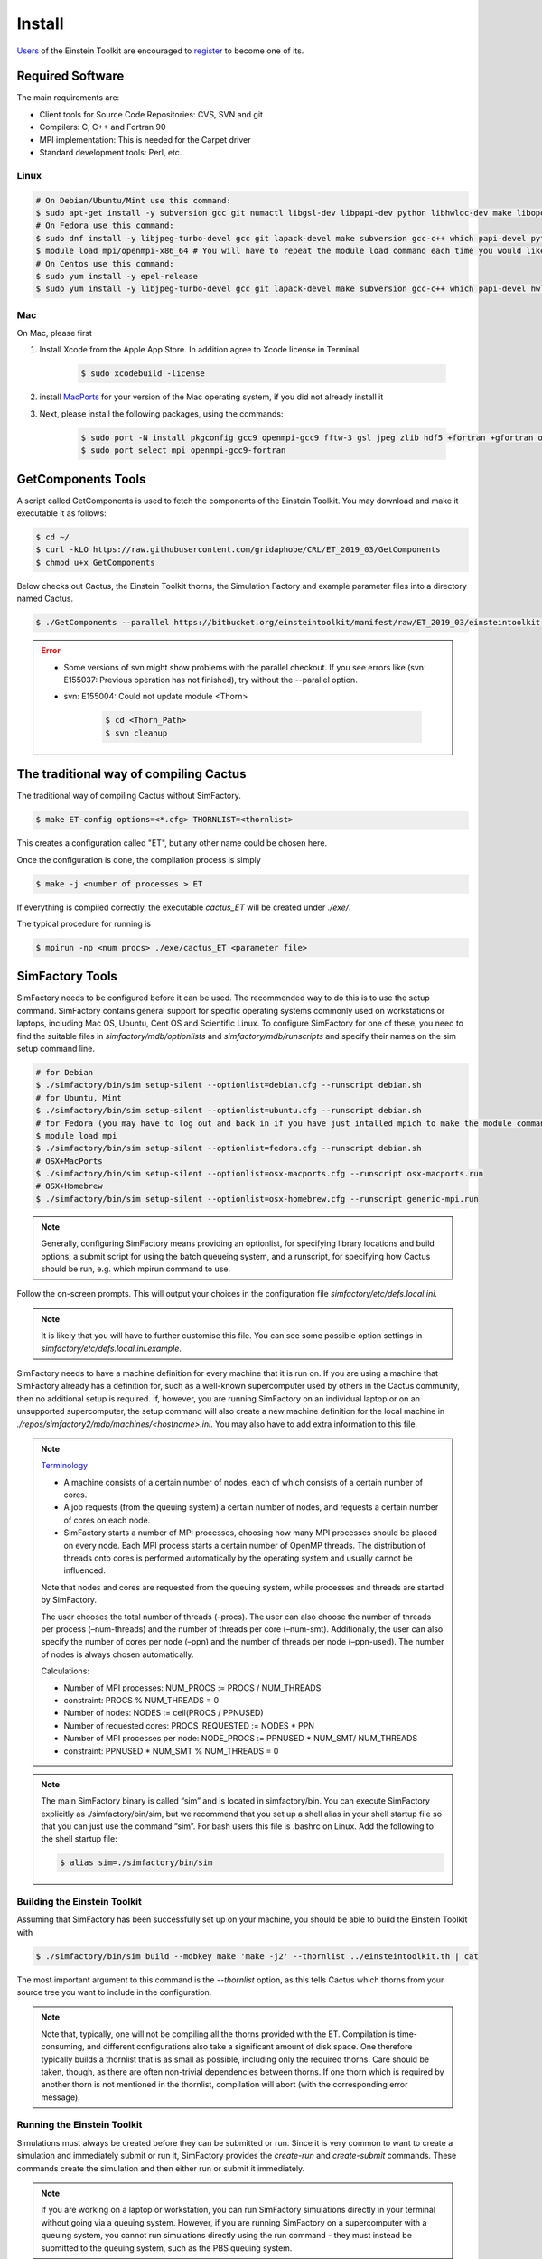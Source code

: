 Install
=======

`Users <http://lists.einsteintoolkit.org/mailman/listinfo/users>`_ of the Einstein Toolkit are encouraged to `register <http://einsteintoolkit.org/join.html>`_ to become one of its.

Required Software
-----------------

The main requirements are:

* Client tools for Source Code Repositories: CVS, SVN and git
* Compilers: C, C++ and Fortran 90
* MPI implementation: This is needed for the Carpet driver
* Standard development tools: Perl, etc.

Linux
^^^^^^^^
.. code-block:: bash

    # On Debian/Ubuntu/Mint use this command:
    $ sudo apt-get install -y subversion gcc git numactl libgsl-dev libpapi-dev python libhwloc-dev make libopenmpi-dev libhdf5-openmpi-dev libfftw3-dev libssl-dev liblapack-dev g++ curl gfortran patch pkg-config libhdf5-dev libjpeg-turbo?-dev
    # On Fedora use this command:
    $ sudo dnf install -y libjpeg-turbo-devel gcc git lapack-devel make subversion gcc-c++ which papi-devel python hwloc-devel openmpi-devel hdf5-openmpi-devel openssl-devel libtool-ltdl-devel numactl-devel gcc-gfortran findutils hdf5-devel fftw-devel patch gsl-devel pkgconfig
    $ module load mpi/openmpi-x86_64 # You will have to repeat the module load command each time you would like to compile or run the code.
    # On Centos use this command:
    $ sudo yum install -y epel-release
    $ sudo yum install -y libjpeg-turbo-devel gcc git lapack-devel make subversion gcc-c++ which papi-devel hwloc-devel openmpi-devel hdf5-openmpi-devel openssl-devel libtool-ltdl-devel numactl-devel gcc-gfortran hdf5-devel fftw-devel patch gsl-devel

Mac
^^^^^
On Mac, please first

1. Install Xcode from the Apple App Store. In addition agree to Xcode license in Terminal

    .. code-block:: bash

        $ sudo xcodebuild -license

2. install `MacPorts <https://www.macports.org/install.php>`_ for your version of the Mac operating system, if you did not already install it 

3. Next, please install the following packages, using the commands:

    .. code-block:: bash

        $ sudo port -N install pkgconfig gcc9 openmpi-gcc9 fftw-3 gsl jpeg zlib hdf5 +fortran +gfortran openssl ld64 +ld64_xcode
        $ sudo port select mpi openmpi-gcc9-fortran


GetComponents Tools
-------------------

A script called GetComponents is used to fetch the components of the Einstein Toolkit. You may download and make it executable it as follows:

.. code-block:: bash

    $ cd ~/
    $ curl -kLO https://raw.githubusercontent.com/gridaphobe/CRL/ET_2019_03/GetComponents
    $ chmod u+x GetComponents

Below checks out Cactus, the Einstein Toolkit thorns, the Simulation Factory and example parameter files into a directory named Cactus.

.. code-block:: bash

    $ ./GetComponents --parallel https://bitbucket.org/einsteintoolkit/manifest/raw/ET_2019_03/einsteintoolkit.th

.. error::

    * Some versions of svn might show problems with the parallel checkout. If you see errors like (svn: E155037: Previous operation has not finished), try without the --parallel option.
    * svn: E155004: Could not update module <Thorn>
    
        .. code-block:: bash

            $ cd <Thorn_Path>
            $ svn cleanup

The traditional way of compiling Cactus
-----------------------------------------
The traditional way of compiling Cactus without SimFactory.

.. code-block:: bash

    $ make ET-config options=<*.cfg> THORNLIST=<thornlist>

This creates a configuration called "ET", but any other name could be chosen here.

Once the configuration is done, the compilation process is simply

.. code-block:: bash

    $ make -j <number of processes > ET

If everything is compiled correctly, the executable *cactus_ET* will be created under *./exe/*.

The typical procedure for running is

.. code-block:: bash

    $ mpirun -np <num procs> ./exe/cactus_ET <parameter file>

SimFactory Tools
-------------------
SimFactory needs to be configured before it can be used. The recommended way to do this is to use the setup command. SimFactory contains general support for specific operating systems commonly used on workstations or laptops, including Mac OS, Ubuntu, Cent OS and Scientific Linux. To configure SimFactory for one of these, you need to find the suitable files in *simfactory/mdb/optionlists* and *simfactory/mdb/runscripts* and specify their names on the sim setup command line.

.. code-block:: bash

    # for Debian
    $ ./simfactory/bin/sim setup-silent --optionlist=debian.cfg --runscript debian.sh
    # for Ubuntu, Mint
    $ ./simfactory/bin/sim setup-silent --optionlist=ubuntu.cfg --runscript debian.sh
    # for Fedora (you may have to log out and back in if you have just intalled mpich to make the module command work)
    $ module load mpi
    $ ./simfactory/bin/sim setup-silent --optionlist=fedora.cfg --runscript debian.sh
    # OSX+MacPorts
    $ ./simfactory/bin/sim setup-silent --optionlist=osx-macports.cfg --runscript osx-macports.run
    # OSX+Homebrew
    $ ./simfactory/bin/sim setup-silent --optionlist=osx-homebrew.cfg --runscript generic-mpi.run

.. note::

    Generally, configuring SimFactory means providing an optionlist, for specifying library locations and build options, a submit script for using the batch queueing system, and a runscript, for specifying how Cactus should be run, e.g. which mpirun command to use.

Follow the on-screen prompts. This will output your choices in the configuration file *simfactory/etc/defs.local.ini*. 

.. note::

    It is likely that you will have to further customise this file. You can see some possible option settings in *simfactory/etc/defs.local.ini.example*.

SimFactory needs to have a machine definition for every machine that it is run on. If you are using a machine that SimFactory already has a definition for, such as a well-known supercomputer used by others in the Cactus community, then no additional setup is required. If, however, you are running SimFactory on an individual laptop or on an unsupported supercomputer, the setup command will also create a new machine definition for the local machine in *./repos/simfactory2/mdb/machines/<hostname>.ini*. You may also have to add extra information to this file.

.. note::

    `Terminology <https://simfactory.bitbucket.io/simfactory2/userguide/processterminology.html>`_

    * A machine consists of a certain number of nodes, each of which consists of a certain number of cores.
    * A job requests (from the queuing system) a certain number of nodes, and requests a certain number of cores on each node.
    * SimFactory starts a number of MPI processes, choosing how many MPI processes should be placed on every node. Each MPI process starts a certain number of OpenMP threads. The distribution of threads onto cores is performed automatically by the operating system and usually cannot be influenced.

    Note that nodes and cores are requested from the queuing system, while processes and threads are started by SimFactory.

    The user chooses the total number of threads (–procs). The user can also choose the number of threads per process (–num-threads) and the number of threads per core (–num-smt). Additionally, the user can also specify the number of cores per node (–ppn) and the number of threads per node (–ppn-used). The number of nodes is always chosen automatically.

    Calculations:

    * Number of MPI processes: NUM\_PROCS := PROCS / NUM\_THREADS
    * constraint: PROCS \% NUM\_THREADS = 0
    * Number of nodes: NODES := ceil(PROCS / PPNUSED)
    * Number of requested cores: PROCS\_REQUESTED := NODES * PPN
    * Number of MPI processes per node: NODE\_PROCS := PPNUSED * NUM\_SMT/ NUM\_THREADS
    * constraint: PPNUSED * NUM\_SMT \% NUM\_THREADS = 0

.. note::

    The main SimFactory binary is called “sim” and is located in simfactory/bin. You can execute SimFactory explicitly as ./simfactory/bin/sim, but we recommend that you set up a shell alias in your shell startup file so that you can just use the command “sim”. For bash users this file is .bashrc on Linux. Add the following to the shell startup file:

    .. code-block:: bash

        $ alias sim=./simfactory/bin/sim

Building the Einstein Toolkit
^^^^^^^^^^^^^^^^^^^^^^^^^^^^^^

Assuming that SimFactory has been successfully set up on your machine, you should be able to build the Einstein Toolkit with

.. code-block:: bash

    $ ./simfactory/bin/sim build --mdbkey make 'make -j2' --thornlist ../einsteintoolkit.th | cat

The most important argument to this command is the *--thornlist* option, as this tells Cactus which thorns from your source tree you want to include in the configuration.

.. note::

    Note that, typically, one will not be compiling all the thorns provided with the ET. Compilation is time-consuming, and different configurations also take a significant amount of disk space. One therefore typically builds a thornlist that is as small as possible, including only the required thorns. Care should be taken, though, as there are often non-trivial dependencies between thorns. If one thorn which is required by another thorn is not mentioned in the thornlist, compilation will abort (with the corresponding error message).

Running the Einstein Toolkit
^^^^^^^^^^^^^^^^^^^^^^^^^^^^^^

Simulations must always be created before they can be submitted or run. Since it is very common to want to create a simulation and immediately submit or run it, SimFactory provides the *create-run* and *create-submit* commands. These commands create the simulation and then either run or submit it immediately.

.. note::

    If you are working on a laptop or workstation, you can run SimFactory simulations directly in your terminal without going via a queuing system. However, if you are running SimFactory on a supercomputer with a queuing system, you cannot run simulations directly using the run command - they must instead be submitted to the queuing system, such as the PBS queuing system.

SimFactory needs to know a name for the simulation as well as what parameter file to use. You can either specify the name on the command line and give the parameter file with the *--parfile* option.

example

.. code-block:: bash

    $ ./simfactory/bin/sim create-run static_tov --parfile=par/static_tov_small_short.par --procs=2 --num-threads=1 --ppn-used=2  --walltime=8:0:0 | cat

It is often useful to use a parameter file script, rather than a parameter file, as a basic description of a simulation. For example, when performing a convergence test, many parameters might change between simulations, and changing them all manually is tedious and error-prone. 

A parameter file script is a file with a “.rpar” extension which, when executed, generates a file in the same place but with a “.par” extension. You can write a parameter file script in any language.

We provide examples in python.
"""""""""""""""""""""""""""""""
::

    #!/usr/bin/env python

    import sys
    import re
    from string import Template

    dtfac = 0.5

    lines = """
    Time::dtfac                   = $dtfac
    """

    data = open(re.sub(r'(.*)\.rpar$', r'\1.par', sys.argv[0]), 'w')
    data.write(Template(lines).substitute(locals()))

These parameter file scripts look like standard Cactus parameter files but with \$var variable replacements (in this case for the dtfac variable). You can define new variables and do calculations in the header and use the variables in the main body.

If you want to use the Cactus $parfile syntax, you need to escape the $

::

    IO::out_dir = $$parfile